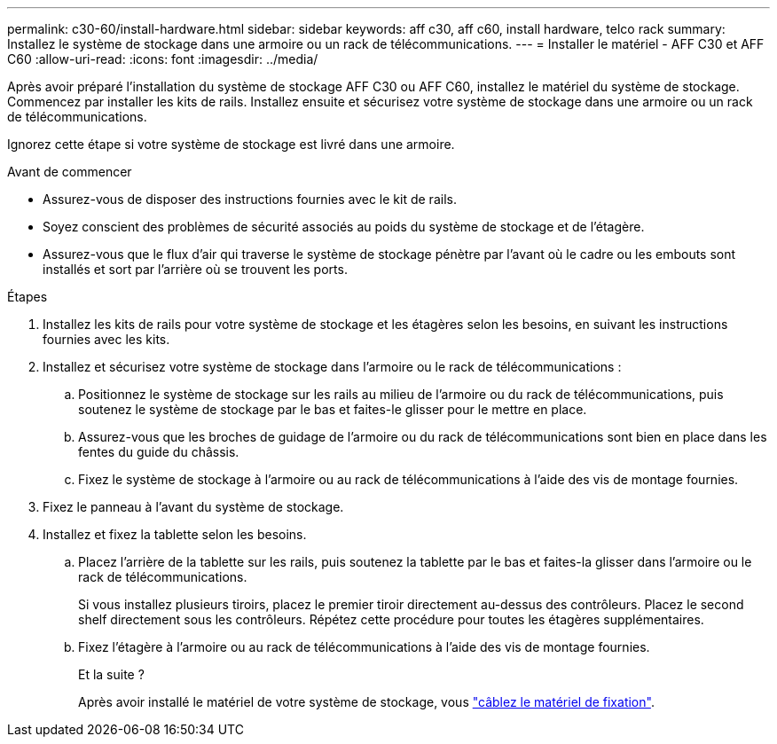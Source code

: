 ---
permalink: c30-60/install-hardware.html 
sidebar: sidebar 
keywords: aff c30, aff c60, install hardware, telco rack 
summary: Installez le système de stockage dans une armoire ou un rack de télécommunications. 
---
= Installer le matériel - AFF C30 et AFF C60
:allow-uri-read: 
:icons: font
:imagesdir: ../media/


[role="lead"]
Après avoir préparé l'installation du système de stockage AFF C30 ou AFF C60, installez le matériel du système de stockage. Commencez par installer les kits de rails. Installez ensuite et sécurisez votre système de stockage dans une armoire ou un rack de télécommunications.

Ignorez cette étape si votre système de stockage est livré dans une armoire.

.Avant de commencer
* Assurez-vous de disposer des instructions fournies avec le kit de rails.
* Soyez conscient des problèmes de sécurité associés au poids du système de stockage et de l'étagère.
* Assurez-vous que le flux d'air qui traverse le système de stockage pénètre par l'avant où le cadre ou les embouts sont installés et sort par l'arrière où se trouvent les ports.


.Étapes
. Installez les kits de rails pour votre système de stockage et les étagères selon les besoins, en suivant les instructions fournies avec les kits.
. Installez et sécurisez votre système de stockage dans l'armoire ou le rack de télécommunications :
+
.. Positionnez le système de stockage sur les rails au milieu de l'armoire ou du rack de télécommunications, puis soutenez le système de stockage par le bas et faites-le glisser pour le mettre en place.
.. Assurez-vous que les broches de guidage de l'armoire ou du rack de télécommunications sont bien en place dans les fentes du guide du châssis.
.. Fixez le système de stockage à l'armoire ou au rack de télécommunications à l'aide des vis de montage fournies.


. Fixez le panneau à l'avant du système de stockage.
. Installez et fixez la tablette selon les besoins.
+
.. Placez l'arrière de la tablette sur les rails, puis soutenez la tablette par le bas et faites-la glisser dans l'armoire ou le rack de télécommunications.
+
Si vous installez plusieurs tiroirs, placez le premier tiroir directement au-dessus des contrôleurs. Placez le second shelf directement sous les contrôleurs. Répétez cette procédure pour toutes les étagères supplémentaires.

.. Fixez l'étagère à l'armoire ou au rack de télécommunications à l'aide des vis de montage fournies.
+
.Et la suite ?
Après avoir installé le matériel de votre système de stockage, vous link:install-cable.html["câblez le matériel de fixation"].




